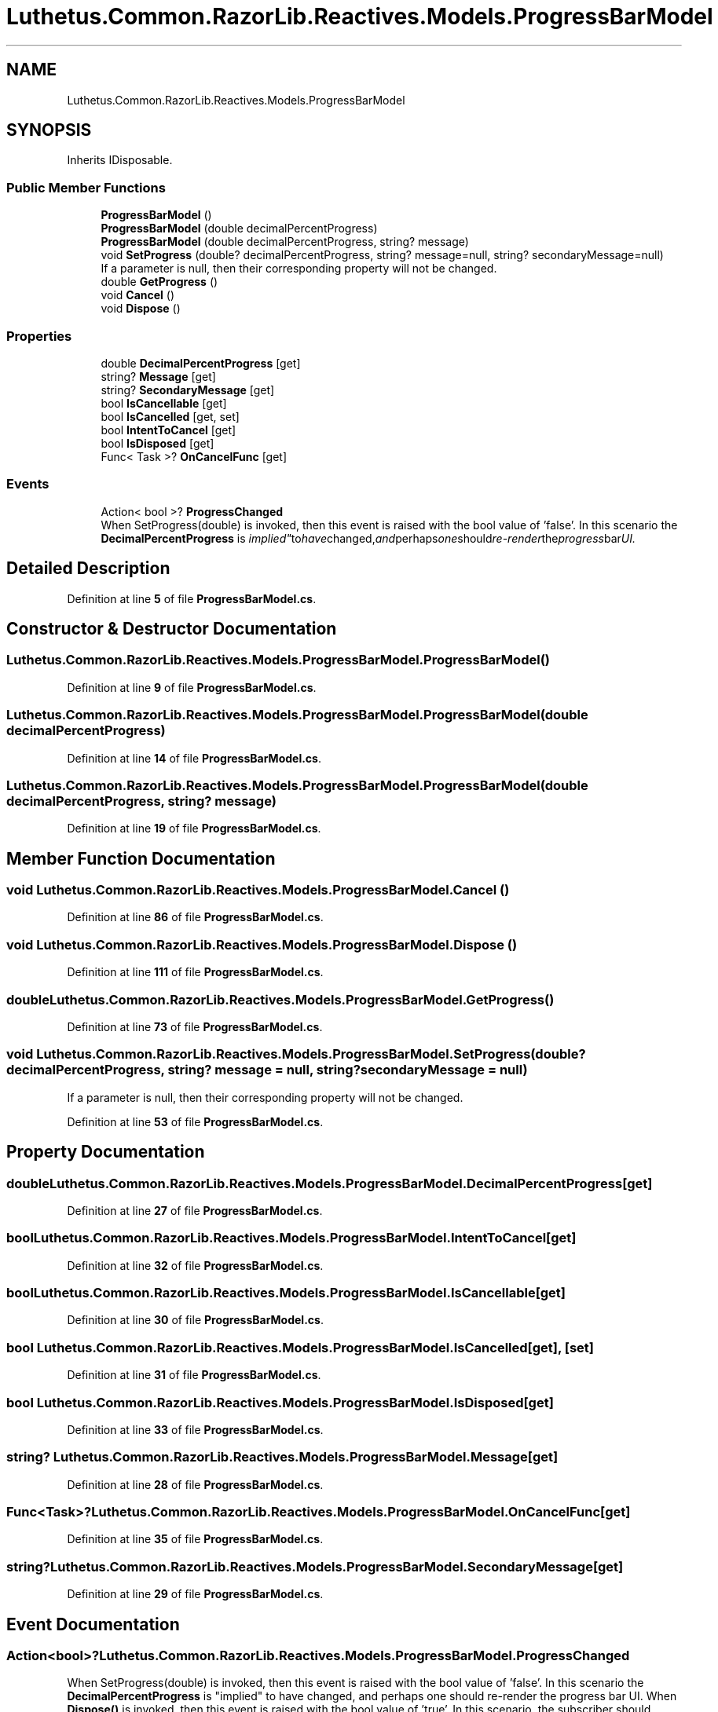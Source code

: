 .TH "Luthetus.Common.RazorLib.Reactives.Models.ProgressBarModel" 3 "Version 1.0.0" "Luthetus.Ide" \" -*- nroff -*-
.ad l
.nh
.SH NAME
Luthetus.Common.RazorLib.Reactives.Models.ProgressBarModel
.SH SYNOPSIS
.br
.PP
.PP
Inherits IDisposable\&.
.SS "Public Member Functions"

.in +1c
.ti -1c
.RI "\fBProgressBarModel\fP ()"
.br
.ti -1c
.RI "\fBProgressBarModel\fP (double decimalPercentProgress)"
.br
.ti -1c
.RI "\fBProgressBarModel\fP (double decimalPercentProgress, string? message)"
.br
.ti -1c
.RI "void \fBSetProgress\fP (double? decimalPercentProgress, string? message=null, string? secondaryMessage=null)"
.br
.RI "If a parameter is null, then their corresponding property will not be changed\&. "
.ti -1c
.RI "double \fBGetProgress\fP ()"
.br
.ti -1c
.RI "void \fBCancel\fP ()"
.br
.ti -1c
.RI "void \fBDispose\fP ()"
.br
.in -1c
.SS "Properties"

.in +1c
.ti -1c
.RI "double \fBDecimalPercentProgress\fP\fR [get]\fP"
.br
.ti -1c
.RI "string? \fBMessage\fP\fR [get]\fP"
.br
.ti -1c
.RI "string? \fBSecondaryMessage\fP\fR [get]\fP"
.br
.ti -1c
.RI "bool \fBIsCancellable\fP\fR [get]\fP"
.br
.ti -1c
.RI "bool \fBIsCancelled\fP\fR [get, set]\fP"
.br
.ti -1c
.RI "bool \fBIntentToCancel\fP\fR [get]\fP"
.br
.ti -1c
.RI "bool \fBIsDisposed\fP\fR [get]\fP"
.br
.ti -1c
.RI "Func< Task >? \fBOnCancelFunc\fP\fR [get]\fP"
.br
.in -1c
.SS "Events"

.in +1c
.ti -1c
.RI "Action< bool >? \fBProgressChanged\fP"
.br
.RI "When SetProgress(double) is invoked, then this event is raised with the bool value of 'false'\&. In this scenario the \fBDecimalPercentProgress\fP is "implied" to have changed, and perhaps one should re-render the progress bar UI\&. "
.in -1c
.SH "Detailed Description"
.PP 
Definition at line \fB5\fP of file \fBProgressBarModel\&.cs\fP\&.
.SH "Constructor & Destructor Documentation"
.PP 
.SS "Luthetus\&.Common\&.RazorLib\&.Reactives\&.Models\&.ProgressBarModel\&.ProgressBarModel ()"

.PP
Definition at line \fB9\fP of file \fBProgressBarModel\&.cs\fP\&.
.SS "Luthetus\&.Common\&.RazorLib\&.Reactives\&.Models\&.ProgressBarModel\&.ProgressBarModel (double decimalPercentProgress)"

.PP
Definition at line \fB14\fP of file \fBProgressBarModel\&.cs\fP\&.
.SS "Luthetus\&.Common\&.RazorLib\&.Reactives\&.Models\&.ProgressBarModel\&.ProgressBarModel (double decimalPercentProgress, string? message)"

.PP
Definition at line \fB19\fP of file \fBProgressBarModel\&.cs\fP\&.
.SH "Member Function Documentation"
.PP 
.SS "void Luthetus\&.Common\&.RazorLib\&.Reactives\&.Models\&.ProgressBarModel\&.Cancel ()"

.PP
Definition at line \fB86\fP of file \fBProgressBarModel\&.cs\fP\&.
.SS "void Luthetus\&.Common\&.RazorLib\&.Reactives\&.Models\&.ProgressBarModel\&.Dispose ()"

.PP
Definition at line \fB111\fP of file \fBProgressBarModel\&.cs\fP\&.
.SS "double Luthetus\&.Common\&.RazorLib\&.Reactives\&.Models\&.ProgressBarModel\&.GetProgress ()"

.PP
Definition at line \fB73\fP of file \fBProgressBarModel\&.cs\fP\&.
.SS "void Luthetus\&.Common\&.RazorLib\&.Reactives\&.Models\&.ProgressBarModel\&.SetProgress (double? decimalPercentProgress, string? message = \fRnull\fP, string? secondaryMessage = \fRnull\fP)"

.PP
If a parameter is null, then their corresponding property will not be changed\&. 
.PP
Definition at line \fB53\fP of file \fBProgressBarModel\&.cs\fP\&.
.SH "Property Documentation"
.PP 
.SS "double Luthetus\&.Common\&.RazorLib\&.Reactives\&.Models\&.ProgressBarModel\&.DecimalPercentProgress\fR [get]\fP"

.PP
Definition at line \fB27\fP of file \fBProgressBarModel\&.cs\fP\&.
.SS "bool Luthetus\&.Common\&.RazorLib\&.Reactives\&.Models\&.ProgressBarModel\&.IntentToCancel\fR [get]\fP"

.PP
Definition at line \fB32\fP of file \fBProgressBarModel\&.cs\fP\&.
.SS "bool Luthetus\&.Common\&.RazorLib\&.Reactives\&.Models\&.ProgressBarModel\&.IsCancellable\fR [get]\fP"

.PP
Definition at line \fB30\fP of file \fBProgressBarModel\&.cs\fP\&.
.SS "bool Luthetus\&.Common\&.RazorLib\&.Reactives\&.Models\&.ProgressBarModel\&.IsCancelled\fR [get]\fP, \fR [set]\fP"

.PP
Definition at line \fB31\fP of file \fBProgressBarModel\&.cs\fP\&.
.SS "bool Luthetus\&.Common\&.RazorLib\&.Reactives\&.Models\&.ProgressBarModel\&.IsDisposed\fR [get]\fP"

.PP
Definition at line \fB33\fP of file \fBProgressBarModel\&.cs\fP\&.
.SS "string? Luthetus\&.Common\&.RazorLib\&.Reactives\&.Models\&.ProgressBarModel\&.Message\fR [get]\fP"

.PP
Definition at line \fB28\fP of file \fBProgressBarModel\&.cs\fP\&.
.SS "Func<Task>? Luthetus\&.Common\&.RazorLib\&.Reactives\&.Models\&.ProgressBarModel\&.OnCancelFunc\fR [get]\fP"

.PP
Definition at line \fB35\fP of file \fBProgressBarModel\&.cs\fP\&.
.SS "string? Luthetus\&.Common\&.RazorLib\&.Reactives\&.Models\&.ProgressBarModel\&.SecondaryMessage\fR [get]\fP"

.PP
Definition at line \fB29\fP of file \fBProgressBarModel\&.cs\fP\&.
.SH "Event Documentation"
.PP 
.SS "Action<bool>? Luthetus\&.Common\&.RazorLib\&.Reactives\&.Models\&.ProgressBarModel\&.ProgressChanged"

.PP
When SetProgress(double) is invoked, then this event is raised with the bool value of 'false'\&. In this scenario the \fBDecimalPercentProgress\fP is "implied" to have changed, and perhaps one should re-render the progress bar UI\&. When \fBDispose()\fP is invoked, then this event is raised with the bool value of 'true'\&. In this scenario, the subscriber should unsubscribe from this event, as SetProgress(double) is no longer allowed to be invoked\&. Note: if one has a reference to this object, they can still invoke \fBGetProgress()\fP, even if the \fBIsDisposed\fP property is set to a value of 'true'\&. 
.PP
Definition at line \fB48\fP of file \fBProgressBarModel\&.cs\fP\&.

.SH "Author"
.PP 
Generated automatically by Doxygen for Luthetus\&.Ide from the source code\&.
